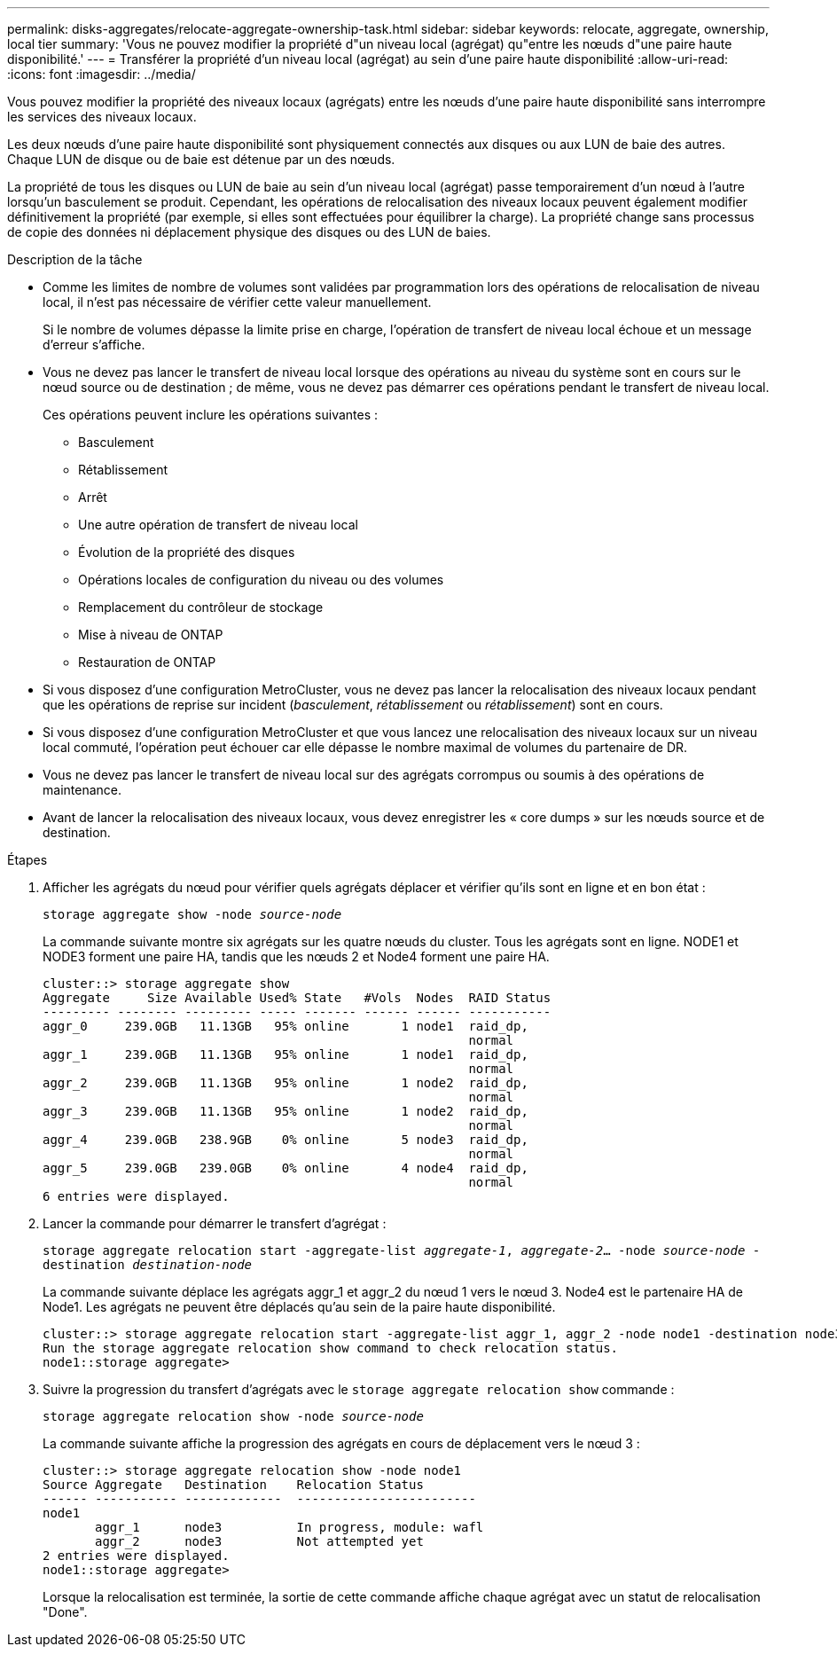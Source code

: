 ---
permalink: disks-aggregates/relocate-aggregate-ownership-task.html 
sidebar: sidebar 
keywords: relocate, aggregate, ownership, local tier 
summary: 'Vous ne pouvez modifier la propriété d"un niveau local (agrégat) qu"entre les nœuds d"une paire haute disponibilité.' 
---
= Transférer la propriété d'un niveau local (agrégat) au sein d'une paire haute disponibilité
:allow-uri-read: 
:icons: font
:imagesdir: ../media/


[role="lead"]
Vous pouvez modifier la propriété des niveaux locaux (agrégats) entre les nœuds d'une paire haute disponibilité sans interrompre les services des niveaux locaux.

Les deux nœuds d'une paire haute disponibilité sont physiquement connectés aux disques ou aux LUN de baie des autres. Chaque LUN de disque ou de baie est détenue par un des nœuds.

La propriété de tous les disques ou LUN de baie au sein d'un niveau local (agrégat) passe temporairement d'un nœud à l'autre lorsqu'un basculement se produit. Cependant, les opérations de relocalisation des niveaux locaux peuvent également modifier définitivement la propriété (par exemple, si elles sont effectuées pour équilibrer la charge). La propriété change sans processus de copie des données ni déplacement physique des disques ou des LUN de baies.

.Description de la tâche
* Comme les limites de nombre de volumes sont validées par programmation lors des opérations de relocalisation de niveau local, il n'est pas nécessaire de vérifier cette valeur manuellement.
+
Si le nombre de volumes dépasse la limite prise en charge, l'opération de transfert de niveau local échoue et un message d'erreur s'affiche.

* Vous ne devez pas lancer le transfert de niveau local lorsque des opérations au niveau du système sont en cours sur le nœud source ou de destination ; de même, vous ne devez pas démarrer ces opérations pendant le transfert de niveau local.
+
Ces opérations peuvent inclure les opérations suivantes :

+
** Basculement
** Rétablissement
** Arrêt
** Une autre opération de transfert de niveau local
** Évolution de la propriété des disques
** Opérations locales de configuration du niveau ou des volumes
** Remplacement du contrôleur de stockage
** Mise à niveau de ONTAP
** Restauration de ONTAP


* Si vous disposez d'une configuration MetroCluster, vous ne devez pas lancer la relocalisation des niveaux locaux pendant que les opérations de reprise sur incident (_basculement_, _rétablissement_ ou _rétablissement_) sont en cours.
* Si vous disposez d'une configuration MetroCluster et que vous lancez une relocalisation des niveaux locaux sur un niveau local commuté, l'opération peut échouer car elle dépasse le nombre maximal de volumes du partenaire de DR.
* Vous ne devez pas lancer le transfert de niveau local sur des agrégats corrompus ou soumis à des opérations de maintenance.
* Avant de lancer la relocalisation des niveaux locaux, vous devez enregistrer les « core dumps » sur les nœuds source et de destination.


.Étapes
. Afficher les agrégats du nœud pour vérifier quels agrégats déplacer et vérifier qu'ils sont en ligne et en bon état :
+
`storage aggregate show -node _source-node_`

+
La commande suivante montre six agrégats sur les quatre nœuds du cluster. Tous les agrégats sont en ligne. NODE1 et NODE3 forment une paire HA, tandis que les nœuds 2 et Node4 forment une paire HA.

+
[listing]
----
cluster::> storage aggregate show
Aggregate     Size Available Used% State   #Vols  Nodes  RAID Status
--------- -------- --------- ----- ------- ------ ------ -----------
aggr_0     239.0GB   11.13GB   95% online       1 node1  raid_dp,
                                                         normal
aggr_1     239.0GB   11.13GB   95% online       1 node1  raid_dp,
                                                         normal
aggr_2     239.0GB   11.13GB   95% online       1 node2  raid_dp,
                                                         normal
aggr_3     239.0GB   11.13GB   95% online       1 node2  raid_dp,
                                                         normal
aggr_4     239.0GB   238.9GB    0% online       5 node3  raid_dp,
                                                         normal
aggr_5     239.0GB   239.0GB    0% online       4 node4  raid_dp,
                                                         normal
6 entries were displayed.
----
. Lancer la commande pour démarrer le transfert d'agrégat :
+
`storage aggregate relocation start -aggregate-list _aggregate-1_, _aggregate-2_... -node _source-node_ -destination _destination-node_`

+
La commande suivante déplace les agrégats aggr_1 et aggr_2 du nœud 1 vers le nœud 3. Node4 est le partenaire HA de Node1. Les agrégats ne peuvent être déplacés qu'au sein de la paire haute disponibilité.

+
[listing]
----
cluster::> storage aggregate relocation start -aggregate-list aggr_1, aggr_2 -node node1 -destination node3
Run the storage aggregate relocation show command to check relocation status.
node1::storage aggregate>
----
. Suivre la progression du transfert d'agrégats avec le `storage aggregate relocation show` commande :
+
`storage aggregate relocation show -node _source-node_`

+
La commande suivante affiche la progression des agrégats en cours de déplacement vers le nœud 3 :

+
[listing]
----
cluster::> storage aggregate relocation show -node node1
Source Aggregate   Destination    Relocation Status
------ ----------- -------------  ------------------------
node1
       aggr_1      node3          In progress, module: wafl
       aggr_2      node3          Not attempted yet
2 entries were displayed.
node1::storage aggregate>
----
+
Lorsque la relocalisation est terminée, la sortie de cette commande affiche chaque agrégat avec un statut de relocalisation "Done".


